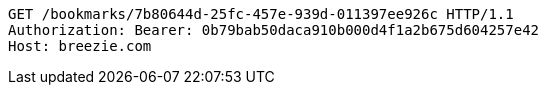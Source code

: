 [source,http,options="nowrap"]
----
GET /bookmarks/7b80644d-25fc-457e-939d-011397ee926c HTTP/1.1
Authorization: Bearer: 0b79bab50daca910b000d4f1a2b675d604257e42
Host: breezie.com

----